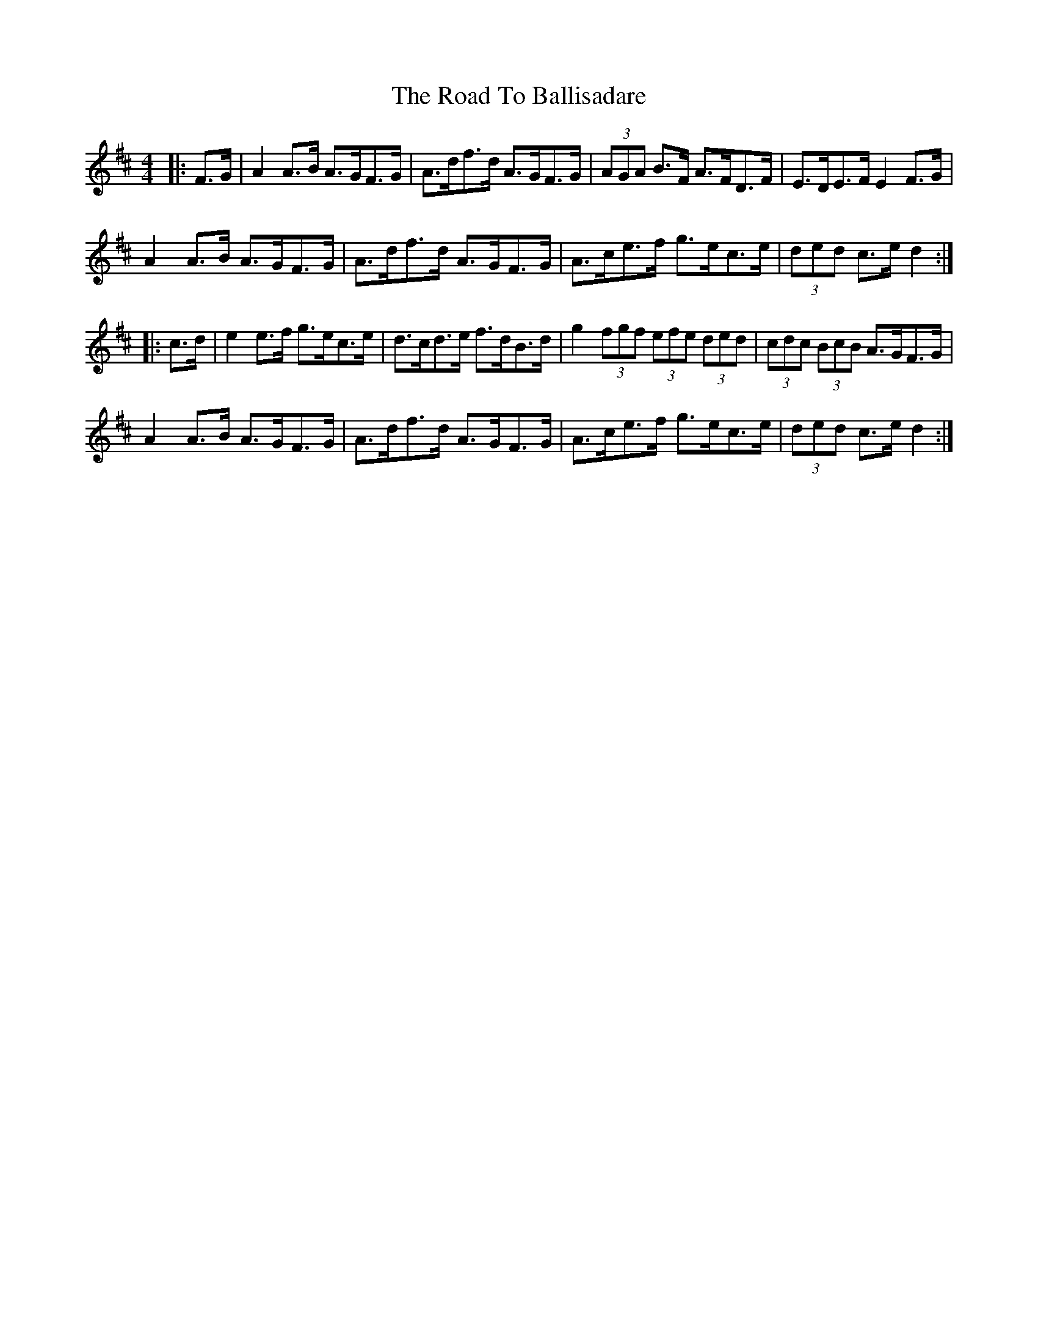 X: 34627
T: Road To Ballisadare, The
R: hornpipe
M: 4/4
K: Dmajor
|:F>G|A2 A>B A>GF>G|A>df>d A>GF>G|(3AGA B>F A>FD>F|E>DE>F E2 F>G|
A2 A>B A>GF>G|A>df>d A>GF>G|A>ce>f g>ec>e|(3ded c>e d2:|
|:c>d|e2 e>f g>ec>e|d>cd>e f>dB>d|g2 (3fgf (3efe (3 ded|(3cdc (3BcB A>GF>G|
A2 A>B A>GF>G|A>df>d A>GF>G|A>ce>f g>ec>e|(3ded c>e d2:|

